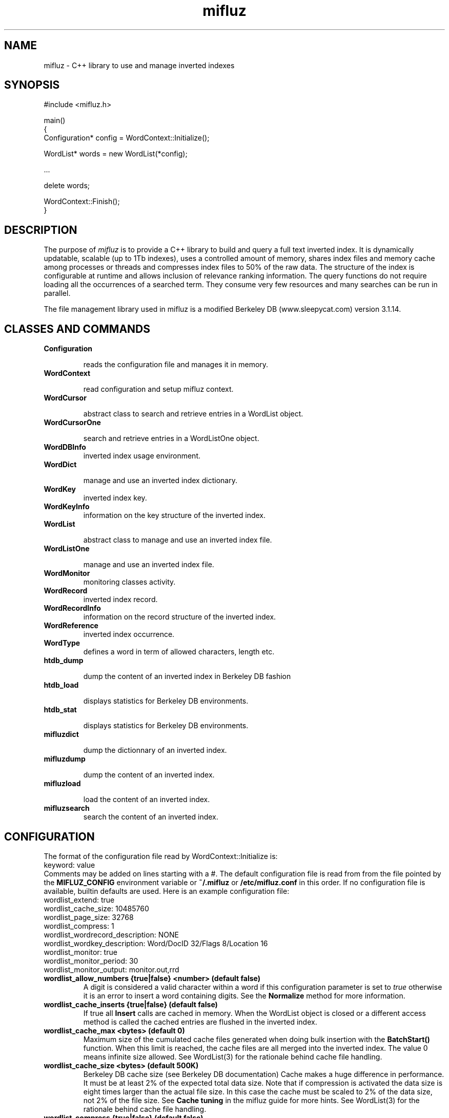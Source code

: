 
'''
''' Part of the ht://Dig package   <http://www.htdig.org/>
''' Copyright (c) 1999, 2000, 2001 The ht://Dig Group
''' For copyright details, see the file COPYING in your distribution
''' or the GNU General Public License version 2 or later
''' <http://www.gnu.org/copyleft/gpl.html>
''' 
''' 
.TH mifluz 3 local
.SH NAME
mifluz \-
C++ library to use and manage inverted indexes


.SH SYNOPSIS
.nf
.ft CW
#include <mifluz.h>

main()
{
   Configuration* config = WordContext::Initialize();

   WordList* words = new WordList(*config);

   ...

   delete words;

   WordContext::Finish();
}
.ft R
.fi

.SH DESCRIPTION

The purpose of
.I mifluz
is to provide a C++ library to build and query a
full text inverted index. It is dynamically updatable, scalable (up to
1Tb indexes), uses a controlled amount of memory, shares index files
and memory cache among processes or threads and compresses index files
to 50% of the raw data. The structure of the index is configurable at
runtime and allows inclusion of relevance ranking information. The
query functions do not require loading all the occurrences of a
searched term.  They consume very few resources and many searches can
be run in parallel.

The file management library used in mifluz is a modified Berkeley DB 
(www.sleepycat.com) version 3.1.14.


.SH CLASSES AND COMMANDS
.TP
.B  Configuration 

reads the configuration file and manages it in memory.
.TP
.B  WordContext 

read configuration and setup mifluz context.
.TP
.B  WordCursor 

abstract class to search and retrieve entries in a WordList object.
.TP
.B  WordCursorOne 

search and retrieve entries in a WordListOne object.
.TP
.B  WordDBInfo 
inverted index usage environment.
.TP
.B  WordDict 

manage and use an inverted index dictionary.
.TP
.B  WordKey 
inverted index key.
.TP
.B  WordKeyInfo 
information on the key structure of the inverted index.
.TP
.B  WordList 

abstract class to manage and use an inverted index file.
.TP
.B  WordListOne 

manage and use an inverted index file.
.TP
.B  WordMonitor 
monitoring classes activity.
.TP
.B  WordRecord 
inverted index record.
.TP
.B  WordRecordInfo 
information on the record structure of the inverted index.
.TP
.B  WordReference 
inverted index occurrence.
.TP
.B  WordType 
defines a word in term of allowed characters, length etc.
.TP
.B  htdb_dump 

dump the content of an inverted index in Berkeley DB fashion
.TP
.B  htdb_load 

displays statistics for Berkeley DB environments.
.TP
.B  htdb_stat 

displays statistics for Berkeley DB environments.
.TP
.B  mifluzdict 

dump the dictionnary of an inverted index.
.TP
.B  mifluzdump 

dump the content of an inverted index.
.TP
.B  mifluzload 

load the content of an inverted index.
.TP
.B  mifluzsearch 
search the content of an inverted index.
.PP

.SH CONFIGURATION
The format of the configuration file read by WordContext::Initialize is:
.nf
.ft CW
keyword: value
.ft R
.fi
Comments may be added on lines starting with a #. The default
configuration file is read from from the file pointed by the
.B MIFLUZ_CONFIG
environment variable or
.B ~/.mifluz
or
.B /etc/mifluz.conf
in this
order. If no configuration file is available, builtin defaults are used.
Here is an example configuration file:
.nf
.ft CW
wordlist_extend: true
wordlist_cache_size: 10485760
wordlist_page_size: 32768
wordlist_compress: 1
wordlist_wordrecord_description: NONE
wordlist_wordkey_description: Word/DocID 32/Flags 8/Location 16
wordlist_monitor: true
wordlist_monitor_period: 30
wordlist_monitor_output: monitor.out,rrd
.ft R
.fi
.TP
.B  wordlist_allow_numbers {true|false} <number> (default false)
A digit is considered a valid character within a word if
this configuration parameter is set to
.I true
otherwise
it is an error to insert a word containing digits.
See the
.B Normalize
method for more information.
.TP
.B  wordlist_cache_inserts {true|false} (default false)
If true all
.B Insert
calls are cached in memory. When the 
WordList object is closed or a different access method is called
the cached entries are flushed in the inverted index.
.TP
.B  wordlist_cache_max <bytes> (default 0)
Maximum size of the cumulated cache files generated when doing bulk
insertion with the
.B BatchStart()
function. When this limit is
reached, the cache files are all merged into the inverted index. 
The value 0 means infinite size allowed.
See WordList(3) for the rationale behind cache file handling.
.TP
.B  wordlist_cache_size <bytes> (default 500K)
Berkeley DB cache size (see Berkeley DB documentation)
Cache makes a huge difference in performance. It must be at least 2%
of the expected total data size. Note that if compression is activated
the data size is eight times larger than the actual file size. In this
case the cache must be scaled to 2% of the data size, not 2% 
of the file size. See
.B Cache tuning
in the mifluz guide for
more hints.
See WordList(3) for the rationale behind cache file handling.
.TP
.B  wordlist_compress {true|false} (default false)
Activate compression of the index. The resulting index is eight times
smaller than the uncompressed index.
.TP
.B  wordlist_env_dir <directory> (default .)
Only valid if
.I wordlist_env_share
set to
.I true.
Specify the directory in which the sharable environment will 
be created. All
inverted indexes specified with a non-absolute pathname will be
created relative to this directory.
.TP
.B  wordlist_env_share {true,false} (default false)
If true a sharable environment is open or created if none exist.
.TP
.B  wordlist_env_skip {true,false} (default false)
If true no environment is created at all. This must never 
be used if a
.I WordList
object is created. It may be
useful if only
.I WordKey
objects are used, for instance.
.TP
.B  wordlist_extend {true|false} (default false)
If
.B true
maintain reference count of unique 
words. The
.B Noccurrence
method gives access to this count.
.TP
.B  wordlist_locale <locale> (default C)
Set the locale of the program to
.B locale
. See setlocale(3)
for more information.
.TP
.B  wordlist_lowercase {true|false} <number> (default true)
If a word contains upper case letters it is converted to lowercase
if this configuration parameter is true, otherwise it is left
untouched.
.TP
.B  wordlist_maximum_word_length <number> (default 25)
The maximum length of a word.
See the
.B Normalize
method for more information.
.TP
.B  wordlist_mimimun_word_length <number> (default 3)
The minimum length of a word.
See the
.B Normalize
method for more information.
.TP
.B  wordlist_monitor {true|false} (default false)
If true create a
.I WordMonitor
instance to gather statistics and 
build reports.
.TP
.B  wordlist_monitor_output <file>[,{rrd,readable] (default stderr)
Print reports on
.B file
instead of the default
.B stderr
.
If
.B type
is set to
.B rrd
the output is fit for the
.I benchmark-report
script. Otherwise it a (hardly :-) readable
string.
.TP
.B  wordlist_monitor_period <sec> (default 0)
If the value
.B sec
is a positive integer, set a timer to
print reports every
.B sec
seconds. The timer is set using
the ALRM signal and will fail if the calling application already
has a handler on that signal.
.TP
.B  wordlist_page_size <bytes> (default 8192)
Berkeley DB page size (see Berkeley DB documentation)
.TP
.B  wordlist_truncate {true|false} <number> (default true)
If a word is too long according to
the
.I wordlist_maximum_word_length
it is truncated
if this configuration parameter is
.I true
otherwise it
is considered an invalid word.
.TP
.B  wordlist_valid_punctuation [characters] (default none)
A list of punctuation characters that may appear in a word. 
These characters will be removed from the word before insertion
in the index.
.TP
.B  wordlist_verbose <number> (default 0)
Set the verbosity level of the WordList class.


1 walk logic


2 walk logic details


3 walk logic lots of details
.TP
.B  wordlist_wordkey_description <desc> (no default)
Describe the structure of the inverted index key.
In the following explanation of the
.I <desc>
format,
mandatory words are
in bold and values that must be replaced in italic.


.B Word
.I bits/name bits
[/...]


The
.I name
is an alphanumerical symbolic name for the key field.
The
.I bits
is the number of bits required to store this field.
Note that all values are stored in unsigned integers (unsigned int).
Example:
.nf
.ft CW
Word 8/Document 16/Location 8
.ft R
.fi
.TP
.B  wordlist_wordkey_document [field ...] (default none)
A white space separated list of field numbers that define a document.
The field number list must not contain gaps. For instance 1 2 3 is 
valid but 1 3 4 is not valid.
This configuration parameter is not used by the mifluz library
but may be used by a query application to define the semantic of 
a document. In response to a query, the application will return a
list of results in which only distinct documents will be shown.
.TP
.B  wordlist_wordkey_location field (default none)
A single field number that contains the position of a word in a
given document.
This configuration parameter is not used by the mifluz library
but may be used by a query application.
.TP
.B  wordlist_wordrecord_description {NONE|DATA|STR} (no default)
NONE: the record is empty


DATA: the record contains an integer (unsigned int)


STR: the record contains a string (String)
.PP

.SH ENVIRONMENT

.B MIFLUZ_CONFIG
file name of configuration file read by
WordContext(3). Defaults to
.B ~/.mifluz.
or
.B /usr/etc/mifluz.conf


.SH AUTHORS
Loic Dachary loic@gnu.org

The Ht://Dig group http://dev.htdig.org/


.SH SEE ALSO
htdb_dump(1), htdb_stat(1), htdb_load(1), mifluzdump(1), mifluzload(1), mifluzsearch(1), mifluzdict(1), WordContext(3), WordList(3), WordDict(3), WordListOne(3), WordKey(3), WordKeyInfo(3), WordType(3), WordDBInfo(3), WordRecordInfo(3), WordRecord(3), WordReference(3), WordCursor(3), WordCursorOne(3), WordMonitor(3), Configuration(3)

